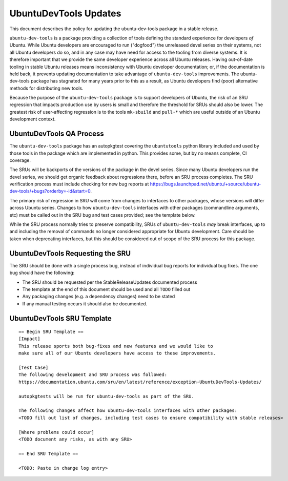 .. _reference-exception-UbuntuDevToolsUpdates:

UbuntuDevTools Updates
======================

This document describes the policy for updating the ubuntu-dev-tools
package in a stable release.

``ubuntu-dev-tools`` is a package providing a collection of tools
defining the standard experience for developers *of* Ubuntu. While
Ubuntu developers are encouraged to run ("dogfood") the unreleased devel
series on their systems, not all Ubuntu developers do so, and in any
case may have need for access to the tooling from diverse systems. It is
therefore important that we provide the same developer experience across
all Ubuntu releases. Having out-of-date tooling in stable Ubuntu
releases means inconsistency with Ubuntu developer documentation; or, if
the documentation is held back, it prevents updating documentation to
take advantage of ``ubuntu-dev-tools`` improvements. The
ubuntu-dev-tools package has stagnated for many years prior to this as a
result, as Ubuntu developers find (poor) alternative methods for
distributing new tools.

Because the purpose of the ``ubuntu-dev-tools`` package is to support
developers of Ubuntu, the risk of an SRU regression that impacts
production use by users is small and therefore the threshold for SRUs
should also be lower. The greatest risk of user-affecting regression is
to the tools ``mk-sbuild`` and ``pull-*`` which are useful outside of
an Ubuntu development context.


UbuntuDevTools QA Process
-------------------------

The ``ubuntu-dev-tools`` package has an autopkgtest covering the
``ubuntutools`` python library included and used by those tools in the
package which are implemented in python. This provides some, but by no
means complete, CI coverage.

The SRUs will be backports of the versions of the package in the devel
series. Since many Ubuntu developers run the devel series, we should get
organic feedback about regressions there, before an SRU process
completes. The SRU verification process must include checking for new
bug reports at
https://bugs.launchpad.net/ubuntu/+source/ubuntu-dev-tools/+bugs?orderby=-id&start=0.

The primary risk of regression in SRU will come from changes to
interfaces to other packages, whose versions will differ across Ubuntu
series. Changes to how ``ubuntu-dev-tools`` interfaces with other
packages (commandline arguments, etc) must be called out in the SRU bug
and test cases provided; see the template below.

While the SRU process normally tries to preserve compatibility, SRUs of
``ubuntu-dev-tools`` *may* break interfaces, up to and including
the removal of commands no longer considered appropriate for Ubuntu
development. Care should be taken when deprecating interfaces, but this
should be considered out of scope of the SRU process for this package.


UbuntuDevTools Requesting the SRU
---------------------------------

The SRU should be done with a single process bug, instead of individual
bug reports for individual bug fixes. The one bug should have the
following:

-  The SRU should be requested per the StableReleaseUpdates
   documented process
-  The template at the end of this document should be used and all
   ``TODO`` filled out
-  Any packaging changes (e.g. a dependency changes) need to be
   stated
-  If any manual testing occurs it should also be documented.


UbuntuDevTools SRU Template
---------------------------

::

   == Begin SRU Template ==
   [Impact]
   This release sports both bug-fixes and new features and we would like to
   make sure all of our Ubuntu developers have access to these improvements.

   [Test Case]
   The following development and SRU process was followed:
   https://documentation.ubuntu.com/sru/en/latest/reference/exception-UbuntuDevTools-Updates/

   autopkgtests will be run for ubuntu-dev-tools as part of the SRU.

   The following changes affect how ubuntu-dev-tools interfaces with other packages:
   <TODO fill out list of changes, including test cases to ensure compatibility with stable releases>

   [Where problems could occur]
   <TODO document any risks, as with any SRU>

   == End SRU Template ==

   <TODO: Paste in change log entry>
